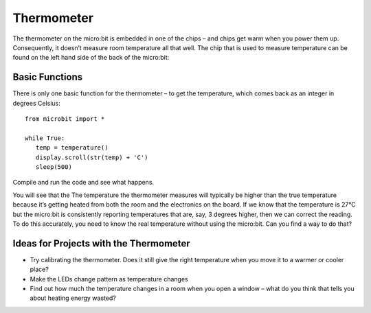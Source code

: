 ***************
Thermometer
***************
.. py:module:: microbit

The thermometer on the micro:bit is embedded in one of the chips – and chips get warm when you power them up. Consequently, it doesn’t measure room temperature all that well. The chip that is used to measure temperature can be found on the left hand side of the back of the micro:bit:

.. image:: assets/thermometer.jpg
   :scale: 80 %


Basic Functions
================
There is only one basic function for the thermometer – to get the temperature, which comes back as an integer in degrees Celsius:: 

   from microbit import *
   
   while True:
      temp = temperature()
      display.scroll(str(temp) + 'C')
      sleep(500)


Compile and run the code and see what happens.

You will see that the The temperature the thermometer measures will typically be higher than the true temperature because it’s getting heated from both the room and the electronics on the board. 
If we know that the temperature is 27°C but the micro:bit is consistently reporting temperatures that are, say, 3 degrees higher, then we can correct the reading. To do this accurately, you need to know the real temperature without using the micro:bit. Can you find a way to do that?

Ideas for Projects with the Thermometer
=======================================
* Try calibrating the thermometer. Does it still give the right temperature when you move it to a warmer or cooler place?
* Make the LEDs change pattern as temperature changes
* Find out how much the temperature changes in a room when you open a window – what do you think that tells you about heating energy wasted?
